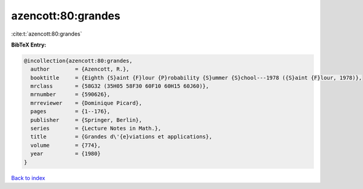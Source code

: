 azencott:80:grandes
===================

:cite:t:`azencott:80:grandes`

**BibTeX Entry:**

.. code-block:: bibtex

   @incollection{azencott:80:grandes,
     author        = {Azencott, R.},
     booktitle     = {Eighth {S}aint {F}lour {P}robability {S}ummer {S}chool---1978 ({S}aint {F}lour, 1978)},
     mrclass       = {58G32 (35H05 58F30 60F10 60H15 60J60)},
     mrnumber      = {590626},
     mrreviewer    = {Dominique Picard},
     pages         = {1--176},
     publisher     = {Springer, Berlin},
     series        = {Lecture Notes in Math.},
     title         = {Grandes d\'{e}viations et applications},
     volume        = {774},
     year          = {1980}
   }

`Back to index <../By-Cite-Keys.rst>`_
